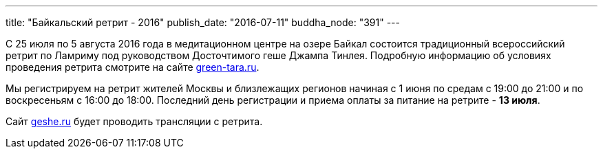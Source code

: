 ---
title: "Байкальский ретрит - 2016"
publish_date: "2016-07-11"
buddha_node: "391"
---

С 25 июля по 5 августа 2016 года в медитационном центре на озере Байкал
состоится традиционный всероссийский ретрит по Ламриму под руководством
Досточтимого геше Джампа Тинлея. Подробную информацию об условиях
проведения ретрита смотрите на сайте
http://www.green-tara.ru/2016/05/informatsionnoe-pismo-o-bajkalskom-retrite-2016/[green-tara.ru].

Мы регистрируем на ретрит жителей Москвы и близлежащих регионов начиная
с 1 июня по средам с 19:00 до 21:00 и по воскресеньям с 16:00 до 18:00.
Последний день регистрации и приема оплаты за питание на ретрите - *13 июля*.

Сайт http://radio.geshe.ru[geshe.ru] будет проводить трансляции с ретрита.
